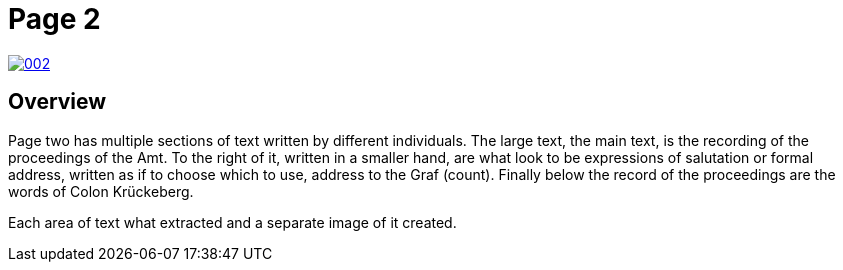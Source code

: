 = Page 2
:page-role: wide

image::002.png[link=self]

== Overview

Page two has multiple sections of text written by different individuals. The large text, the main text, is the recording of the
proceedings of the Amt. To the right of it, written in a smaller hand, are what look to be expressions of salutation or formal
address, written as if to choose which to use, address to the Graf (count). Finally below the record of the proceedings are the
words of Colon Krückeberg.

Each area of text what extracted and a separate image of it created.

